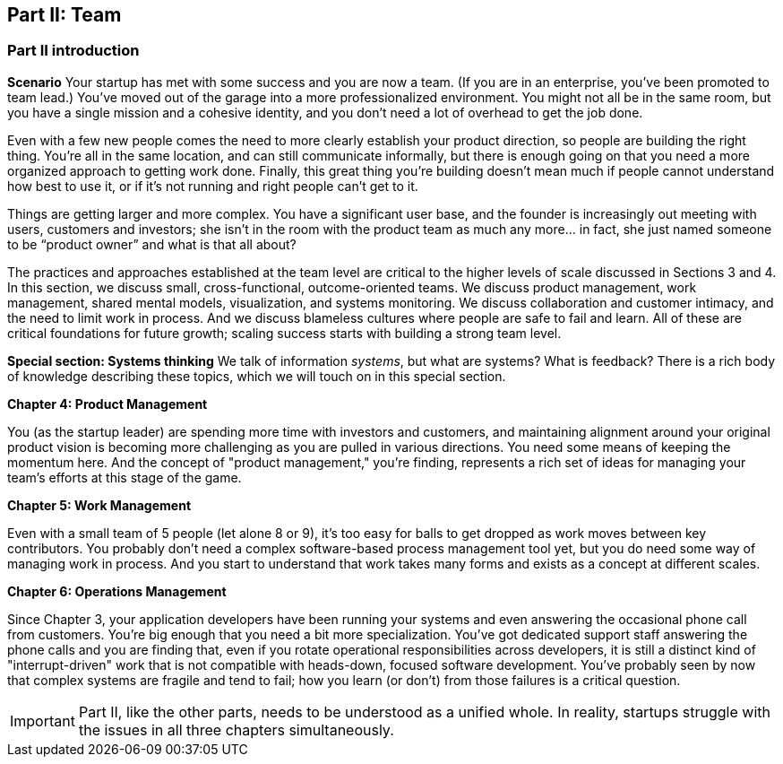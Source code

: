 == Part II: Team

=== Part II introduction

*Scenario*
Your startup has met with some success and you are now a team. (If you are in an enterprise, you've been promoted to team lead.) You’ve moved out of the garage into a more professionalized environment. You might not all be in the same room, but you have a single mission and a cohesive identity, and you don’t need a lot of overhead to get the job done.

Even with a few new people comes the need to more clearly establish your product direction, so people are building the right thing. You're all in the same location, and can still communicate informally, but there is enough going on that you need a more organized approach to getting work done. Finally, this great thing you're building doesn't mean much if people cannot understand how best to use it, or if it's not running and right people can't get to it.

Things are getting larger and more complex. You have a significant user base, and the founder is increasingly out meeting with users, customers and investors; she isn’t in the room with the product team as much any more… in fact, she just named someone to be “product owner” and what is that all about?

The practices and approaches established at the team level are critical to the higher levels of scale discussed in Sections 3 and 4. In this section, we discuss small, cross-functional, outcome-oriented teams. We discuss product management,  work management, shared mental models, visualization, and systems monitoring. We discuss collaboration and customer intimacy, and the need to limit work in process. And we discuss blameless cultures where people are safe to fail and learn. All of these are critical foundations for future growth; scaling success starts with building a strong team level.

*Special section: Systems thinking*
We talk of information _systems_, but what are systems? What is feedback? There is a rich body of knowledge describing these topics, which we will touch on in this special section.

*Chapter 4: Product Management*

You (as the startup leader) are spending more time with investors and customers, and maintaining alignment around your original product vision is becoming more challenging as you are pulled in various directions. You need some means of keeping the momentum here. And the concept of "product management," you're finding, represents a rich set of ideas for managing your team's efforts at this stage of the game.

*Chapter 5: Work Management*

Even with a small team of 5 people (let alone 8 or 9), it's too easy for balls to get dropped as work moves between key contributors. You probably don't need a complex software-based process management tool yet, but you do need some way of managing work in process. And you start to understand that work takes many forms and exists as a concept at different scales.

*Chapter 6: Operations Management*

Since Chapter 3, your application developers have been running your systems and even answering the occasional phone call from customers. You're big enough that you need a bit more specialization. You've got dedicated support staff answering the phone calls and you are finding that, even if you rotate operational responsibilities across developers, it is still a distinct kind of "interrupt-driven" work that is not compatible with heads-down, focused software development. You've probably seen by now that complex systems are fragile and tend to fail; how you learn (or don't) from those failures is a critical question.

IMPORTANT: Part II, like the other parts, needs to be understood as a unified whole. In reality, startups struggle with the issues in all three chapters simultaneously.

